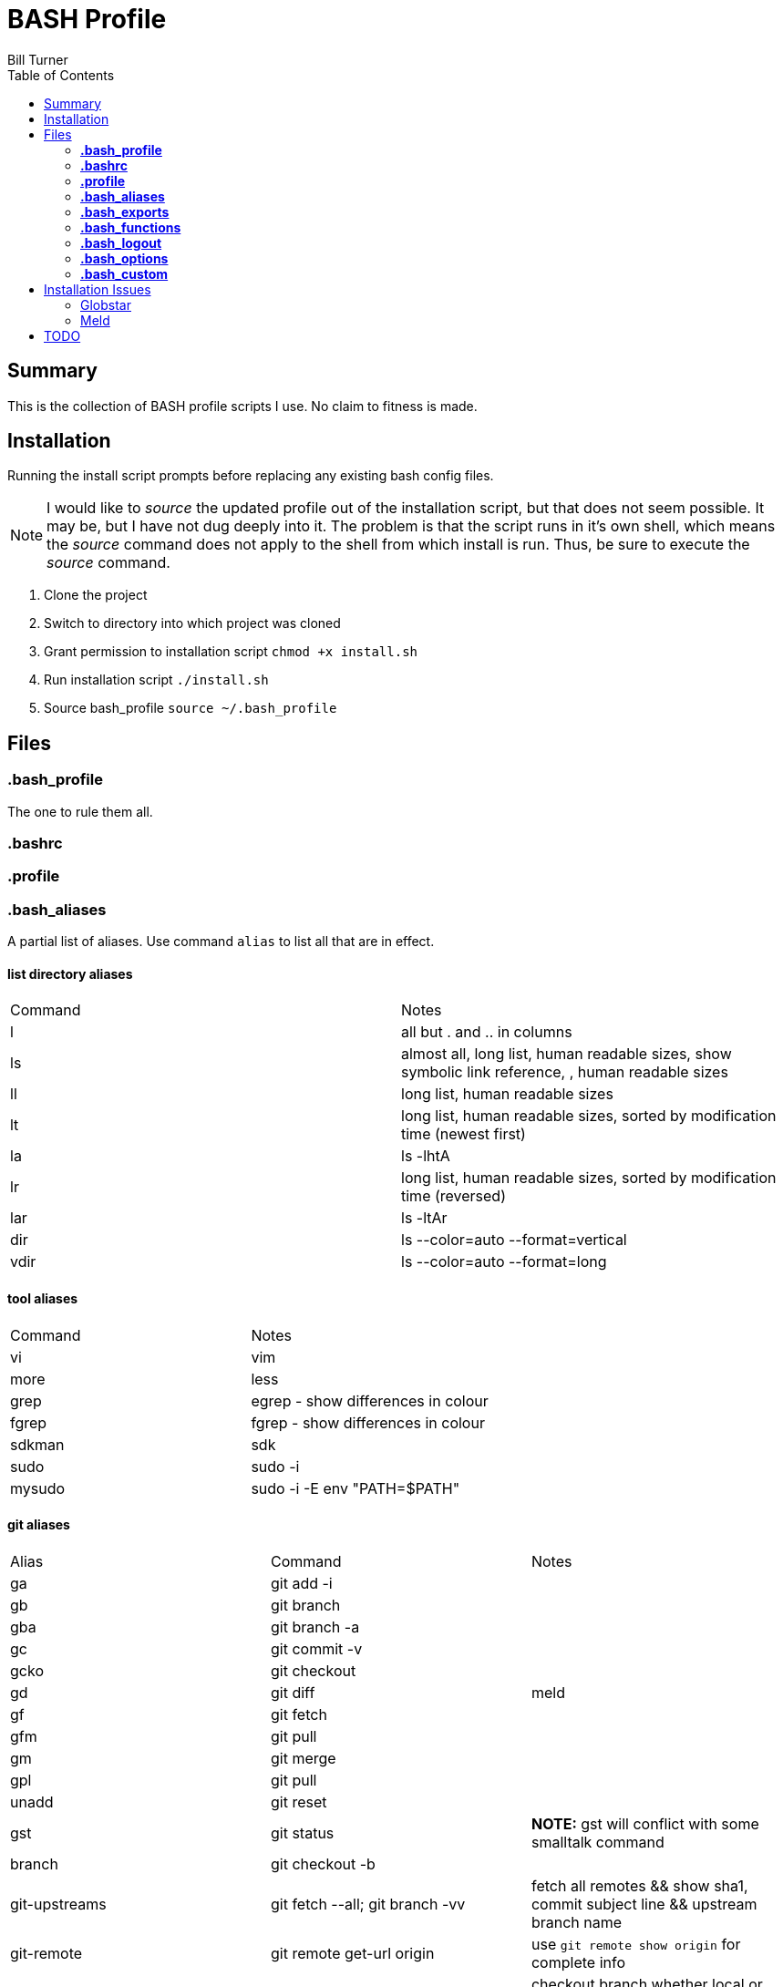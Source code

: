 = BASH Profile
Bill Turner
:toc:
:toc-placement!:

toc::[]

== Summary
This is the collection of BASH profile scripts I use. No claim to fitness is made.

== Installation
Running the install script prompts before replacing any existing bash config files.

NOTE: I would like to _source_ the updated profile out of the installation script, but that does not seem possible. It
may be, but I have not dug deeply into it. The problem is that the script runs in it's own shell, which means the _source_
command does not apply to the shell from which install is run. Thus, be sure to execute the _source_ command.

. Clone the project
. Switch to directory into which project was cloned
. Grant permission to installation script `chmod +x install.sh`
. Run installation script `./install.sh`
. Source bash_profile `source ~/.bash_profile`

== Files
=== *.bash_profile*
The one to rule them all.

=== *.bashrc*
=== *.profile*
=== *.bash_aliases*
A partial list of aliases. Use command `alias` to list all that are in effect.

==== list directory aliases
|===
|Command| Notes
|l      |all but . and .. in columns
|ls     |almost all, long list, human readable sizes, show symbolic link reference, , human readable sizes
|ll     |long list, human readable sizes
|lt     |long list, human readable sizes, sorted by modification time (newest first)
|la     |ls -lhtA
|lr     |long list, human readable sizes, sorted by modification time (reversed)
|lar    |ls -ltAr
|dir    |ls --color=auto --format=vertical
|vdir   |ls --color=auto --format=long
|===

==== tool aliases
|===
|Command| Notes
|vi     |vim
|more   |less
|grep   |egrep - show differences in colour
|fgrep  |fgrep - show differences in colour
|sdkman |sdk
|sudo   |sudo -i
|mysudo |sudo -i -E env "PATH=$PATH"
|===

==== git aliases
|===
|Alias| Command | Notes
|ga     |git add -i     |
|gb     |git branch     |
|gba    |git branch -a  |
|gc     |git commit -v  |
|gcko   |git checkout   |
|gd     |git diff       | meld
|gf     |git fetch      |
|gfm    |git pull       |
|gm     |git merge      |
|gpl    |git pull       |
|unadd  |git reset      |
|gst    |git status     |*NOTE:* gst will conflict with some smalltalk command
|branch |git checkout -b |
|git-upstreams |git fetch --all; git branch -vv |fetch all remotes && show sha1, commit subject line && upstream branch name
|git-remote    |git remote get-url origin       |use `git remote show origin` for complete info
|checkout      |git fetch --all; git checkout   |checkout branch whether local or remote
|merge-dev     |git merge origin/develop        |merges origin/develop into the local branch
|commit-freq       | git log --format=format: --name-only \| egrep -v "^$" \| sort \| uniq -c \| sort -r \| head -5 |shows files in order of commit-frequency, limited to the top five (??? is that what the head-5 does?)
|commit-freq-log   | git log --format=format: --name-only \| egrep -v "^$" \| sort \| uniq -c \| sort -r > commit_frequency.log |logs the commit frequency for all files in order of commit-frequency. TODO: make this a function!
|===

==== misc command aliases
|===
|Command| Notes
|clr    |clear
|hist   |search history for a command using grep
|path   |PATH pretty printed
|prettypath   |PATH pretty printed - same as `path` just a better mnemonic
|refresh|source ~/.bash_profile *NOTE* this does not work
|trail  |tail -f
|whence |type -a - where, of a sort
|work   |cd ~/workspace *deprecated - use _work_ script in workman project*
|q      |exit
|up     |cd ..
|up2    |cd ../..
|up3    |cd ../../..
|up4    |cd ../../../..
|up5    |cd ../../../../..
|up6    |cd ../../../../../..
|..     |up
|...    |up2
|....   |up3
|.....  |up4
|...... |up5
|.......|up6
|===

==== Interactive operation...
|===
|Command| Notes
|cp     |cp -vi - to prompt when copying if you want to overwrite and will tell you where
|rd     |rm --interactive=once --recursive --dir --force --verbose' - Prompts you if you really want to remove it.
|mv     |mv -i - Prompts you if you are going to overwrite something
|===

=== *.bash_exports*

=== *.bash_functions*
|===
|Function | Command | Notes
|copy-to-branch |git fetch --all; git branch -vv; git stash; git checkout $1; git stash pop |allows copying of changes to a different branch, even if branch only exists on the remote (it fetches said branches)
|===

=== *.bash_logout*

=== *.bash_options*

=== *.bash_custom*
This is a stub so that settings can be overriden at each client site (or whatever). Note that the install will create
it but not overwrite it.

== Installation Issues
=== Globstar
==== Issue
Message `sh: shopt: globstar: invalid shell option name` appears when starting a new shell.

==== Explanation
The *globstar* option requires bash v4. This issue occured to me after installation on a Mac.

==== Solution
. Run command `bash --version` to verify your version.
. Update your bash per your platform.
.. On Mac:
... Run homebrew command: `brew install bash`
... Update /etc/shells: `echo /usr/local/bin/bash | sudo tee -a /etc/shells`
... Link to terminal app: `ln -s /usr/local/bin/bash /usr/local/bin/bash-terminal-app`
... Set Terminal to open terminal app: Terminal > Preferences > General tab > Shells open with: Command: `/usr/local/bin/bash-terminal-app`

=== Meld
==== Issue
Meld is missing.

==== NOTE
I use DeltaWalker, which integrates nicely with Git. Also, modern IDEs often have quality
git diff built-in, so I never use the git-diff alias and may remove it. This is still here
just in case I find myself in a situation where I don't have the opportunity to use the
toolsets of my choice.

An option, though I have not done so, is override the alias in the `.bash_custom` file. For more on
Deltawalker integration, see:

. https://www.deltawalker.com/preferences/general-scm-integration
. https://www.deltawalker.com/integrate/git-hg-bazaar-svn

==== Explanation
Script `.bash_aliases` sets diff to Meld.

==== Solution
. Change the diff alias to some other diff/merge tool. See https://www.tecmint.com/best-linux-file-diff-tools-comparison/ for options.
. Install Meld
.. On Linux, use a package manager.
.. On Windows, use the Meld installer available at: http://meldmerge.org/
.. On Mac, installation is not supported. You can attempt to install it using homebrew (see below). See http://meldmerge.org/ for other options.
... Run `brew tap homebrew/cask`
... Run `brew cask install meld`


==== Further References
* https://brew.sh/
* https://apple.stackexchange.com/questions/291287/globstar-invalid-shell-option-name-on-macos-even-with-bash-4-x
* https://stackoverflow.com/questions/49048720/unable-to-modify-etc-shells-on-macos-to-include-brew-installed-version-of-bash

== TODO
. Aliases _commit-freq_ and _commit-freq-log_ should be functions to make them more robust.
. There is no .bash_history file in this collection. It could potentially be usable. Perhaps a stubbed version could be created.
. Document further - maybe
. Fix installation script to source bash_profile
. Test all this against my Ubuntu machine. I am especially interested in changes to the ls commands referencing color.
. Are there other commands using _--color_ I have not checked?
. Diff references meld. Is that what I want? Add to prerequesites section.
